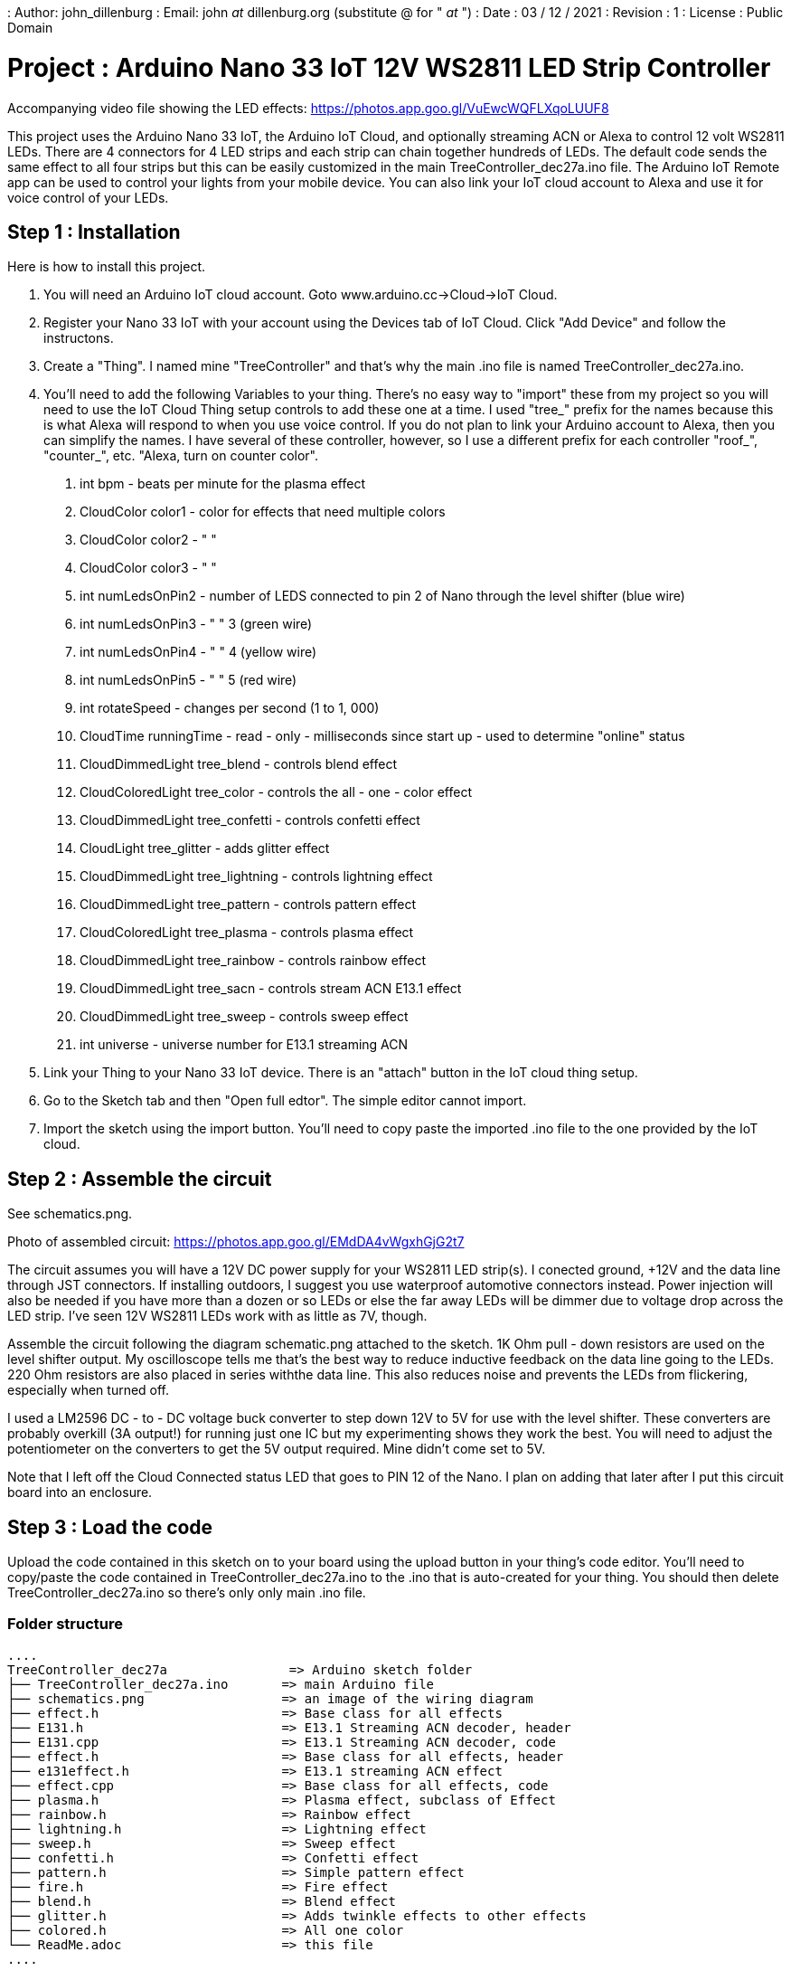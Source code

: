 : Author: john_dillenburg
: Email: john _at_ dillenburg.org (substitute @ for " _at_ ")
: Date : 03 / 12 / 2021
: Revision : 1
: License : Public Domain

= Project : Arduino Nano 33 IoT 12V WS2811 LED Strip Controller

Accompanying video file showing the LED effects: https://photos.app.goo.gl/VuEwcWQFLXqoLUUF8

This project uses the Arduino Nano 33 IoT, the Arduino IoT Cloud, and optionally streaming ACN or
Alexa to control 12 volt WS2811 LEDs.  There are 4 connectors for 4 LED strips and each strip can chain
together hundreds of LEDs.  The default code sends the same effect to all four strips but this
can be easily customized in the main TreeController_dec27a.ino file.  The Arduino IoT Remote app
can be used to control your lights from your mobile device.  You can also link your IoT cloud account
to Alexa and use it for voice control of your LEDs.

== Step 1 : Installation

Here is how to install this project.

1. You will need an Arduino IoT cloud account.  Goto www.arduino.cc->Cloud->IoT Cloud.
2. Register your Nano 33 IoT with your account using the Devices tab of IoT Cloud.  Click "Add Device" and follow the instructons.
3. Create a "Thing".  I named mine "TreeController" and that's why the main .ino file is
  named TreeController_dec27a.ino.
4. You'll need to add the following Variables to your thing.  There's no easy way to "import" these from my project so
    you will need to use the IoT Cloud Thing setup controls to add these one at a time.   I used "tree_" prefix
    for the names because this is what Alexa will respond to when you use voice control.  If you do not plan to
    link your Arduino account to Alexa, then you can simplify the names.  I have several of these controller, however,
    so I use a different prefix for each controller "roof_", "counter_", etc.  "Alexa, turn on counter color".

      a. int bpm               - beats per minute for the plasma effect
      b. CloudColor color1     - color for effects that need multiple colors
      c. CloudColor color2     - "   "
      d. CloudColor color3     - "   "
      e. int numLedsOnPin2     - number of LEDS connected to pin 2 of Nano through the level shifter (blue wire)
      f. int numLedsOnPin3     -   "                          "  3  (green wire)
      g. int numLedsOnPin4     -   "                          "  4  (yellow wire)
      h. int numLedsOnPin5     -   "                          "  5  (red wire)
      i. int rotateSpeed       - changes per second (1 to 1, 000)
      j. CloudTime runningTime - read - only - milliseconds since start up - used to determine "online" status
      k. CloudDimmedLight  tree_blend     - controls blend effect
      l. CloudColoredLight tree_color     - controls the all - one - color effect
      m. CloudDimmedLight  tree_confetti  - controls confetti effect
      n. CloudLight        tree_glitter   - adds glitter effect
      o. CloudDimmedLight  tree_lightning - controls lightning effect
      p. CloudDimmedLight  tree_pattern   - controls pattern effect
      q. CloudColoredLight tree_plasma    - controls plasma effect
      r. CloudDimmedLight  tree_rainbow   - controls rainbow effect
      s. CloudDimmedLight  tree_sacn      - controls stream ACN E13.1 effect
      t. CloudDimmedLight  tree_sweep     - controls sweep effect
      u. int universe                     - universe number for E13.1 streaming ACN
5. Link your Thing to your Nano 33 IoT device.  There is an "attach" button in the IoT cloud thing setup.
6. Go to the Sketch tab and then "Open full edtor".  The simple editor cannot import.
7. Import the sketch using the import button.  You'll need to copy paste the imported .ino file to the
one provided by the IoT cloud.


== Step 2 : Assemble the circuit

See schematics.png.

Photo of assembled circuit: https://photos.app.goo.gl/EMdDA4vWgxhGjG2t7

The circuit assumes you will have a 12V DC power supply for your WS2811 LED strip(s).  I conected ground, +12V
and the data line through JST connectors.   If installing outdoors, I suggest you use waterproof automotive
connectors instead.  Power injection will also be needed if you have more than a dozen or so LEDs or else
the far away LEDs will be dimmer due to voltage drop across the LED strip.  I've seen 12V WS2811 LEDs work
with as little as 7V, though.

Assemble the circuit following the diagram schematic.png attached to the sketch.  1K Ohm pull - down resistors are
used on the level shifter output.  My oscilloscope tells me that's the best way to reduce inductive feedback
on the data line going to the LEDs.  220 Ohm resistors are also placed in series withthe data line.  This also
reduces noise and prevents the LEDs from flickering, especially when turned off.

I used a LM2596 DC - to - DC voltage buck converter to step down 12V to 5V for use with the level shifter. These
converters are probably overkill (3A output!) for running just one IC but my experimenting shows they work
the best. You will need to adjust the potentiometer on the converters to get the 5V output required.  Mine didn't
come set to 5V.

Note that I left off the Cloud Connected status LED that goes to PIN 12 of the Nano.  I plan on adding that later
after I put this circuit board into an enclosure.  

== Step 3 : Load the code

Upload the code contained in this sketch on to your board using the upload button in your thing's code editor.
You'll need to copy/paste the code contained in TreeController_dec27a.ino to the .ino that is auto-created
for your thing.  You should then delete TreeController_dec27a.ino so there's only only main .ino file.

=== Folder structure

 ....
 TreeController_dec27a                => Arduino sketch folder
 ├── TreeController_dec27a.ino       => main Arduino file
 ├── schematics.png                  => an image of the wiring diagram
 ├── effect.h                        => Base class for all effects
 ├── E131.h                          => E13.1 Streaming ACN decoder, header
 ├── E131.cpp                        => E13.1 Streaming ACN decoder, code
 ├── effect.h                        => Base class for all effects, header
 ├── e131effect.h                    => E13.1 streaming ACN effect
 ├── effect.cpp                      => Base class for all effects, code
 ├── plasma.h                        => Plasma effect, subclass of Effect
 ├── rainbow.h                       => Rainbow effect
 ├── lightning.h                     => Lightning effect
 ├── sweep.h                         => Sweep effect
 ├── confetti.h                      => Confetti effect
 ├── pattern.h                       => Simple pattern effect
 ├── fire.h                          => Fire effect
 ├── blend.h                         => Blend effect
 ├── glitter.h                       => Adds twinkle effects to other effects
 ├── colored.h                       => All one color
 └── ReadMe.adoc                     => this file
 ....

=== License
This project is released under a public License.

=== Contributing
To contribute to this project please contact : john _at_ dillenburg.org

=== BOM

|===
| Part name             | Quantity | Cost (US$) | Link
| Solderable breadboard | 1        | $2.50      | https://circuitsetup.us/product/solderable-breadboard-pcb-for-arduino-esp8266-esp32-prototyping-3-78x2-2-96x56mm-5-pack/
| Nano 33 IoT           | 1        | $18.40     | https : //store-usa.arduino.cc/products/arduino-nano-33-iot
| LM2596 DC Converter   | 1        | $1.70      | https : //www.amazon.com/gp/product/B07VVXF7YX/ref=ppx_yo_dt_b_search_asin_title?ie=UTF8&psc=1
| 1K resistor           | 4        | $0.06      | https : //www.amazon.com/EDGELEC-Resistor-Tolerance-Multiple-Resistance/dp/B07QG1V4YL/ref=sr_1_1_sspa?crid=2H4BDBDOIL2PJ&keywords=1k+resistor&qid=1640705369&sprefix=1k+resistor%2Caps%2C117&sr=8-1-spons&psc=1&spLa=ZW5jcnlwdGVkUXVhbGlmaWVyPUFaVEk4SURGMVhKRTImZW5jcnlwdGVkSWQ9QTEwMjQ0MDgxVEpVRUVBOUZVUVpLJmVuY3J5cHRlZEFkSWQ9QTA1NDIxNTgxQkoyTU4xSFVHWjczJndpZGdldE5hbWU9c3BfYXRmJmFjdGlvbj1jbGlja1JlZGlyZWN0JmRvTm90TG9nQ2xpY2s9dHJ1ZQ==
| 220 resistor          | 4        | $0.06      | https : //www.amazon.com/EDGELEC-Resistor-Tolerance-Multiple-Resistance/dp/B07QK9ZBVZ/ref=sr_1_1_sspa?crid=1YAPV52RIJS85&keywords=220+resistor&qid=1640705414&sprefix=220+resistor%2Caps%2C89&sr=8-1-spons&psc=1&spLa=ZW5jcnlwdGVkUXVhbGlmaWVyPUEyWENOUjBWSU1DWTFJJmVuY3J5cHRlZElkPUEwOTUzNDQ3MVExUVYxMDVKVVo2VSZlbmNyeXB0ZWRBZElkPUEwMDc1MDg5MUg0Q0tGUFU5SVlaSiZ3aWRnZXROYW1lPXNwX2F0ZiZhY3Rpb249Y2xpY2tSZWRpcmVjdCZkb05vdExvZ0NsaWNrPXRydWU=
| SN74AHCT245N shifter  | 1        | $0.58      | https : //www.ti.com/store/ti/en/p/product/?p=SN74AHCT245N
| 0.1uF decoupling caps | 2        | $0.07      | https : //www.amazon.com/dp/B08B3VCK42/ref=redir_mobile_desktop?_encoding=UTF8&aaxitk=6b243bf147f5558c994669f35c564b46&hsa_cr_id=5076138280701&pd_rd_plhdr=t&pd_rd_r=bac4cbd4-8db1-4882-989b-fc0e9aa491cb&pd_rd_w=eU5nX&pd_rd_wg=W0uzO&ref_=sbx_be_s_sparkle_mcd_asin_0_img
|===

Total cost is $23.80 USD.

=== Help
This document is written in the _AsciiDoc_ format, a markup language to describe documents.
If you need help you can search the http : //www.methods.co.nz/asciidoc[AsciiDoc homepage]
or consult the http : //powerman.name/doc/asciidoc[AsciiDoc cheatsheet]
